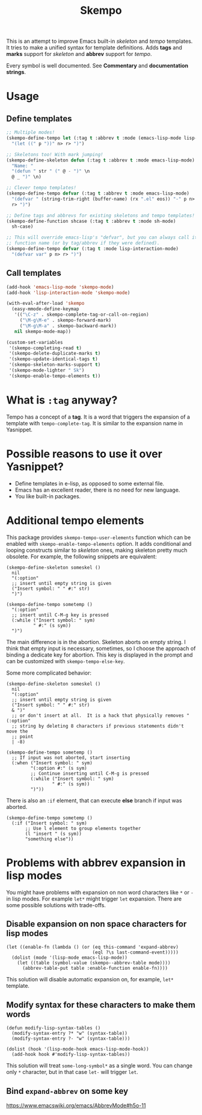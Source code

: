 #+TITLE: Skempo

This is an attempt to improve Emacs built-in /skeleton/ and /tempo/ templates.
It tries to make a unified syntax for template definitions.  Adds *tags* and
*marks* support for /skeleton/ and *abbrev* support for /tempo/.

Every symbol is well documented.  See *Commentary* and *documentation strings*.

* Usage

** Define templates
#+begin_src emacs-lisp
;; Multiple modes!
(skempo-define-tempo let (:tag t :abbrev t :mode (emacs-lisp-mode lisp-mode))
  "(let ((" p "))" n> r> ")")

;; Skeletons too! With mark jumping!
(skempo-define-skeleton defun (:tag t :abbrev t :mode emacs-lisp-mode)
  "Name: "
  "(defun " str " (" @ - ")" \n
  @ _ ")" \n)

;; Clever tempo templates!
(skempo-define-tempo defvar (:tag t :abbrev t :mode emacs-lisp-mode)
  "(defvar " (string-trim-right (buffer-name) (rx ".el" eos)) "-" p n>
  r> ")")

;; Define tags and abbrevs for existing skeletons and tempo templates!
(skempo-define-function shcase (:tag t :abbrev t :mode sh-mode)
  sh-case)

;; This will override emacs-lisp's "defvar", but you can always call it by
;; function name (or by tag/abbrev if they were defined).
(skempo-define-tempo defvar (:tag t :mode lisp-interaction-mode)
  "(defvar var" p n> r> ")")
#+end_src

** Call templates
#+begin_src emacs-lisp
(add-hook 'emacs-lisp-mode 'skempo-mode)
(add-hook 'lisp-interaction-mode 'skempo-mode)

(with-eval-after-load 'skempo
  (easy-mmode-define-keymap
   '(("\C-z" . skempo-complete-tag-or-call-on-region)
     ("\M-g\M-e" . skempo-forward-mark)
     ("\M-g\M-a" . skempo-backward-mark))
   nil skempo-mode-map))

(custom-set-variables
 '(skempo-completing-read t)
 '(skempo-delete-duplicate-marks t)
 '(skempo-update-identical-tags t)
 '(skempo-skeleton-marks-support t)
 '(skempo-mode-lighter " Sk")
 '(skempo-enable-tempo-elements t))
#+end_src

* What is ~:tag~ anyway?
Tempo has a concept of a *tag*.  It is a word that triggers the expansion of a
template with ~tempo-complete-tag~.  It is similar to the expansion name in
Yasnippet.

* Possible reasons to use it over Yasnippet?
- Define templates in e-lisp, as opposed to some external file.
- Emacs has an excellent reader, there is no need for new language.
- You like built-in packages.

* Additional tempo elements
This package provides ~skempo-tempo-user-elements~ function which can be enabled
with ~skempo-enable-tempo-elements~ option.  It adds conditional and looping
constructs similar to /skeleton/ ones, making skeleton pretty much obsolete.
For example, the following snippets are equivalent:

#+begin_src elisp
(skempo-define-skeleton someskel ()
  nil
  "(:option"
  ;; insert until empty string is given
  ("Insert symbol: " " #:" str)
  ")")

(skempo-define-tempo sometemp ()
  "(:option"
  ;; insert until C-M-g key is pressed
  (:while ("Insert symbol: " sym)
          " #:" (s sym))
  ")")
#+end_src

The main difference is in the abortion.  Skeleton aborts on empty string. I
think that empty input is necessary, sometimes, so I choose the approach of
binding a dedicate key for abortion.  This key is displayed in the prompt and
can be customized with ~skempo-tempo-else-key~.

Some more complicated behavior:

#+begin_src elisp
(skempo-define-skeleton someskel ()
  nil
  "(:option"
  ;; insert until empty string is given
  ("Insert symbol: " " #:" str)
  & ")"
  ;; or don't insert at all.  It is a hack that physically removes "(:option"
  ;; string by deleting 8 characters if previous statements didn't move the
  ;; point
  | -8)

(skempo-define-tempo sometemp ()
  ;; If input was not aborted, start inserting
  (:when ("Insert symbol: " sym)
         "(:option #:" (s sym)
         ;; Continue inserting until C-M-g is pressed
         (:while ("Insert symbol: " sym)
                 " #:" (s sym))
         ")"))
#+end_src

There is also an ~:if~ element, that can execute *else* branch if input was
aborted.

#+begin_src elisp
(skempo-define-tempo sometemp ()
  (:if ("Insert symbol: " sym)
       ;; Use l element to group elements together
       (l "insert " (s sym))
       "something else"))
#+end_src

* Problems with abbrev expansion in lisp modes
You might have problems with expansion on non word characters like ~*~ or ~-~ in
lisp modes.  For example ~let*~ might trigger ~let~ expansion.  There are some
possible solutions with trade-offs.

** Disable expansion on non space characters for lisp modes
#+begin_src elisp
(let ((enable-fn (lambda () (or (eq this-command 'expand-abbrev)
                                (eql ?\s last-command-event)))))
  (dolist (mode '(lisp-mode emacs-lisp-mode))
    (let ((table (symbol-value (skempo--abbrev-table mode))))
      (abbrev-table-put table :enable-function enable-fn))))
#+end_src

This solution will disable automatic expansion on, for example, ~let*~ template.

** Modify syntax for these characters to make them words
#+begin_src elisp
(defun modify-lisp-syntax-tables ()
  (modify-syntax-entry ?* "w" (syntax-table))
  (modify-syntax-entry ?- "w" (syntax-table)))

(dolist (hook '(lisp-mode-hook emacs-lisp-mode-hook))
  (add-hook hook #'modify-lisp-syntax-tables))
#+end_src

This solution will treat ~some-long-symbol*~ as a single word.  You can change
only ~*~ character, but in that case ~let-~ will trigger ~let~.

** Bind ~expand-abbrev~ on some key
https://www.emacswiki.org/emacs/AbbrevMode#h5o-11
